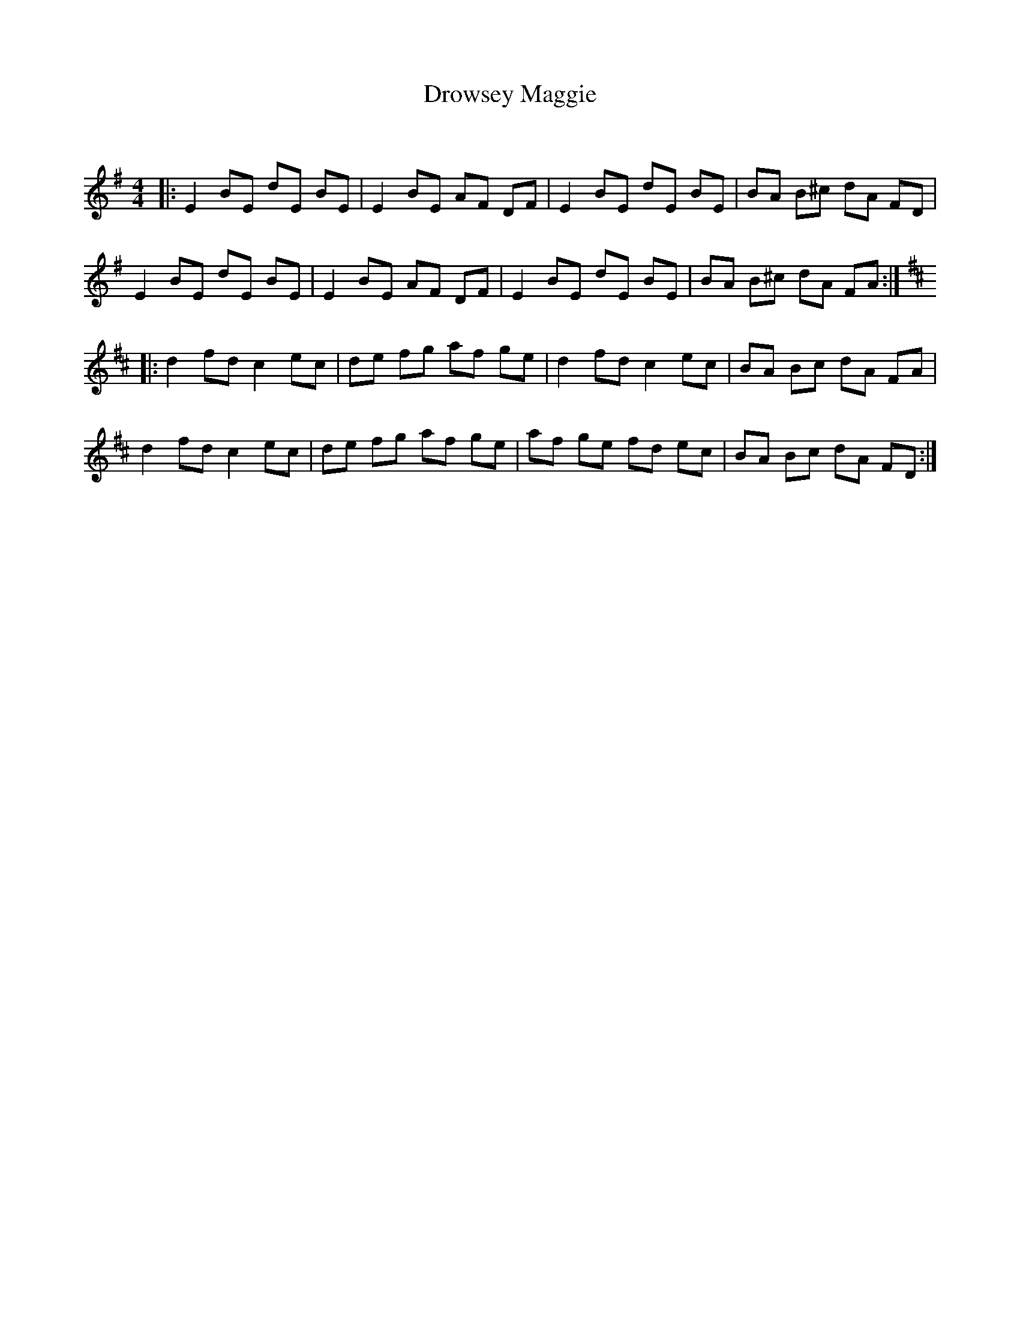 X:1
T: Drowsey Maggie
C:
R:Reel
Q: 232
K:Em
M:4/4
L:1/8
|:E2 BE dE BE|E2 BE AF DF|E2 BE dE BE|BA B^c dA FD|
E2 BE dE BE|E2 BE AF DF|E2 BE dE BE|BA B^c dA FA:|
K:D
|:d2 fd c2 ec|de fg af ge|d2 fd c2 ec|BA Bc dA FA|
d2 fd c2 ec|de fg af ge|af ge fd ec|BA Bc dA FD:|
